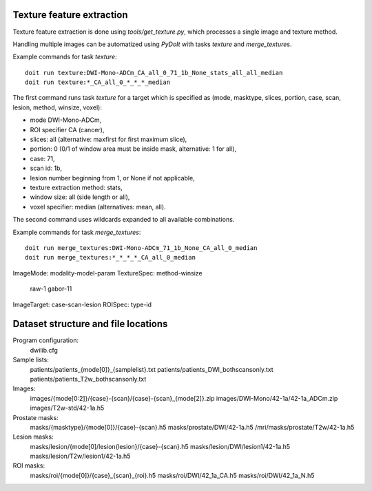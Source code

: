 Texture feature extraction
==========================

Texture feature extraction is done using `tools/get_texture.py`, which processes
a single image and texture method.

Handling multiple images can be automatized using `PyDoIt` with tasks `texture`
and `merge_textures`.

Example commands for task `texture`::

  doit run texture:DWI-Mono-ADCm_CA_all_0_71_1b_None_stats_all_all_median
  doit run texture:*_CA_all_0_*_*_*_median

The first command runs task `texture` for a target which is specified as
(mode, masktype, slices, portion, case, scan, lesion, method, winsize, voxel):

- mode DWI-Mono-ADCm,
- ROI specifier CA (cancer),
- slices: all (alternative: maxfirst for first maximum slice),
- portion: 0 (0/1 of window area must be inside mask, alternative: 1 for all),
- case: 71,
- scan id: 1b,
- lesion number beginning from 1, or None if not applicable,
- texture extraction method: stats,
- window size: all (side length or all),
- voxel specifier: median (alternatives: mean, all).

The second command uses wildcards expanded to all available combinations.

Example commands for task `merge_textures`::

  doit run merge_textures:DWI-Mono-ADCm_71_1b_None_CA_all_0_median
  doit run merge_textures:*_*_*_*_CA_all_0_median




ImageMode: modality-model-param
TextureSpec: method-winsize
    raw-1
    gabor-11
ImageTarget: case-scan-lesion
ROISpec: type-id



Dataset structure and file locations
====================================

Program configuration:
    dwilib.cfg
Sample lists:
    patients/patients_{mode[0]}_{samplelist}.txt
    patients/patients_DWI_bothscansonly.txt
    patients/patients_T2w_bothscansonly.txt
Images:
    images/{mode[0:2]}/{case}-{scan}/{case}-{scan}_{mode[2]}.zip
    images/DWI-Mono/42-1a/42-1a_ADCm.zip
    images/T2w-std/42-1a.h5
Prostate masks:
    masks/{masktype}/{mode[0]}/{case}-{scan}.h5
    masks/prostate/DWI/42-1a.h5
    /mri/masks/prostate/T2w/42-1a.h5
Lesion masks:
    masks/lesion/{mode[0]/lesion{lesion}/{case}-{scan}.h5
    masks/lesion/DWI/lesion1/42-1a.h5
    masks/lesion/T2w/lesion1/42-1a.h5
ROI masks:
    masks/roi/{mode[0]}/{case}_{scan}_{roi}.h5
    masks/roi/DWI/42_1a_CA.h5
    masks/roi/DWI/42_1a_N.h5

